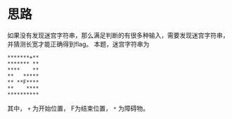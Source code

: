 * 思路
如果没有发现迷宫字符串，那么满足判断的有很多种输入，需要发现迷宫字符串，并猜测长宽才能正确得到flag。
本题，迷宫字符串为
#+BEGIN_SRC fundamental
  ,*******+**
  ,******* **
  ,****    **
  ,**   *****
  ,** **F****
  ,**    ****
  ,**********
#+END_SRC
其中， =+= 为开始位置， F为结束位置， =*= 为障碍物。

